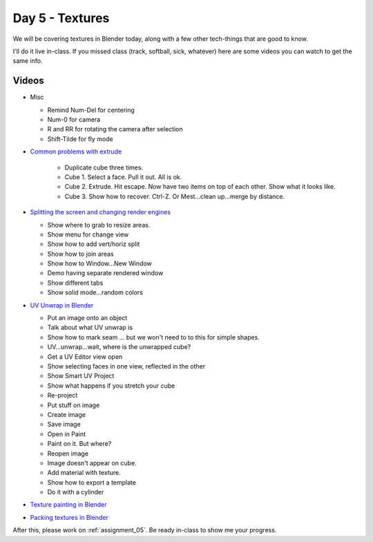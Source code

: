 Day 5 - Textures
=================

We will be covering textures in Blender today, along with a few other tech-things
that are good to know.

I'll do it live in-class.
If you missed class
(track, softball, sick, whatever) here are some videos you can watch to get the
same info.

Videos
------

* Misc

  * Remind Num-Del for centering
  * Num-0 for camera
  * R and RR for rotating the camera after selection
  * Shift-Tilde for fly mode

* `Common problems with extrude <https://youtu.be/V4PG30MjVwM?>`_

   * Duplicate cube three times.
   * Cube 1. Select a face. Pull it out. All is ok.
   * Cube 2. Extrude. Hit escape. Now have two items on top of each other. Show what it looks like.
   * Cube 3. Show how to recover. Ctrl-Z. Or Mest...clean up...merge by distance.

* `Splitting the screen and changing render engines <https://youtu.be/EbZ7Jv_Gxls>`_

  * Show where to grab to resize areas.
  * Show menu for change view
  * Show how to add vert/horiz split
  * Show how to join areas
  * Show how to Window...New Window
  * Demo having separate rendered window
  * Show different tabs
  * Show solid mode...random colors

* `UV Unwrap in Blender <https://youtu.be/kmBAsk_8k2g>`_

  * Put an image onto an object
  * Talk about what UV unwrap is
  * Show how to mark seam ... but we won't need to to this for simple shapes.
  * UV...unwrap...wait, where is the unwrapped cube?
  * Get a UV Editor view open
  * Show selecting faces in one view, reflected in the other
  * Show Smart UV Project
  * Show what happens if you stretch your cube
  * Re-project
  * Put stuff on image
  * Create image
  * Save image
  * Open in Paint
  * Paint on it. But where?
  * Reopen image
  * Image doesn't appear on cube.
  * Add material with texture.
  * Show how to export a template
  * Do it with a cylinder

* `Texture painting in Blender <https://youtu.be/4b-cLFZCyGQ>`_
* `Packing textures in Blender <https://youtu.be/iK7OB49jHTU>`_

After this, please work on :ref:`assignment_05`. Be ready in-class to show me
your progress.
